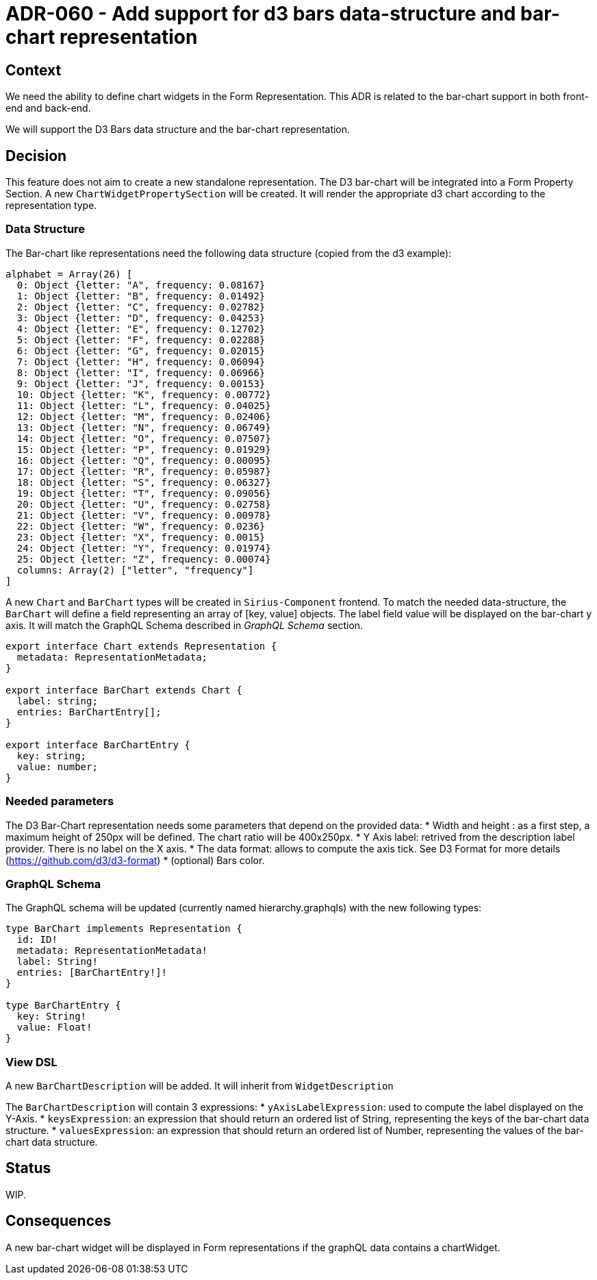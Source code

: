 = ADR-060 - Add support for d3 bars data-structure and bar-chart representation

== Context

We need the ability to define chart widgets in the Form Representation. This ADR is related to the bar-chart support in both front-end and back-end.

We will support the D3 Bars data structure and the bar-chart representation.

== Decision

This feature does not aim to create a new standalone representation. The D3 bar-chart will be integrated into a Form Property Section. 
A new `ChartWidgetPropertySection` will be created. It will render the appropriate d3 chart according to the representation type.

=== Data Structure ===

The Bar-chart like representations need the following data structure (copied from the d3 example):

```
alphabet = Array(26) [
  0: Object {letter: "A", frequency: 0.08167}
  1: Object {letter: "B", frequency: 0.01492}
  2: Object {letter: "C", frequency: 0.02782}
  3: Object {letter: "D", frequency: 0.04253}
  4: Object {letter: "E", frequency: 0.12702}
  5: Object {letter: "F", frequency: 0.02288}
  6: Object {letter: "G", frequency: 0.02015}
  7: Object {letter: "H", frequency: 0.06094}
  8: Object {letter: "I", frequency: 0.06966}
  9: Object {letter: "J", frequency: 0.00153}
  10: Object {letter: "K", frequency: 0.00772}
  11: Object {letter: "L", frequency: 0.04025}
  12: Object {letter: "M", frequency: 0.02406}
  13: Object {letter: "N", frequency: 0.06749}
  14: Object {letter: "O", frequency: 0.07507}
  15: Object {letter: "P", frequency: 0.01929}
  16: Object {letter: "Q", frequency: 0.00095}
  17: Object {letter: "R", frequency: 0.05987}
  18: Object {letter: "S", frequency: 0.06327}
  19: Object {letter: "T", frequency: 0.09056}
  20: Object {letter: "U", frequency: 0.02758}
  21: Object {letter: "V", frequency: 0.00978}
  22: Object {letter: "W", frequency: 0.0236}
  23: Object {letter: "X", frequency: 0.0015}
  24: Object {letter: "Y", frequency: 0.01974}
  25: Object {letter: "Z", frequency: 0.00074}
  columns: Array(2) ["letter", "frequency"]
]
```

A new `Chart` and `BarChart` types will be created in `Sirius-Component` frontend. 
To match the needed data-structure, the `BarChart` will define a field representing an array of [key, value] objects.
The label field value will be displayed on the bar-chart y axis. 
It will match the GraphQL Schema described in _GraphQL Schema_ section.

```
export interface Chart extends Representation {
  metadata: RepresentationMetadata;
}

export interface BarChart extends Chart {
  label: string;
  entries: BarChartEntry[];
}

export interface BarChartEntry {
  key: string;
  value: number;
}
```

=== Needed parameters === 

The D3 Bar-Chart representation needs some parameters that depend on the provided data: 
* Width and height : as a first step, a maximum height of 250px will be defined. The chart ratio will be 400x250px.
* Y Axis label: retrived from the description label provider. There is no label on the X axis.
* The data format: allows to compute the axis tick. See D3 Format for more details (https://github.com/d3/d3-format)
* (optional) Bars color.

=== GraphQL Schema ===

The GraphQL schema will be updated (currently named hierarchy.graphqls) with the new following types:

```
type BarChart implements Representation {
  id: ID!
  metadata: RepresentationMetadata!
  label: String!
  entries: [BarChartEntry!]!
}

type BarChartEntry {
  key: String!
  value: Float!
}
```

=== View DSL ===

A new `BarChartDescription` will be added. It will inherit from `WidgetDescription`

The `BarChartDescription` will contain 3 expressions:
* `yAxisLabelExpression`: used to compute the label displayed on the Y-Axis.
* `keysExpression`: an expression that should return an ordered list of String, representing the keys of the bar-chart data structure.
* `valuesExpression`: an expression that should return an ordered list of Number, representing the values of the bar-chart data structure.

== Status

WIP.

== Consequences

A new bar-chart widget will be displayed in Form representations if the graphQL data contains a chartWidget.
